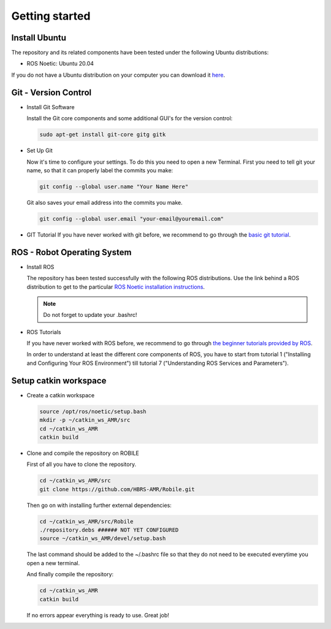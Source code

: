 .. _getting_started:

Getting started
###############

.. _install_ubuntu:

Install Ubuntu
==============

The repository and its related components have been tested under the following Ubuntu distributions:

- ROS Noetic: Ubuntu 20.04

If you do not have a Ubuntu distribution on your computer you can download it `here <https://ubuntu.com/download/alternative-downloads>`_.

.. _git_version_control:

Git - Version Control
=====================

* Install Git Software

  Install the Git core components and some additional GUI's for the version control:

  .. code-block:: bash

    sudo apt-get install git-core gitg gitk

* Set Up Git

  Now it's time to configure your settings. To do this you need to open a new Terminal. First you need to tell git your name, so that it can properly label the commits you make:

  .. code-block:: bash

     git config --global user.name "Your Name Here"

  Git also saves your email address into the commits you make.

  .. code-block:: bash

     git config --global user.email "your-email@youremail.com"


* GIT Tutorial
  If you have never worked with git before, we recommend to go through the
  `basic git tutorial <http://excess.org/article/2008/07/ogre-git-tutorial/>`_.

.. .. _getting_started_docker:

.. Docker (Recommended)
.. ====================

.. To be able to use our software independent of the operating system and/or ROS 
.. distribution, it is recommended to use docker. You can follow 
.. :ref:`this tutorial <docker>` to use docker.

.. _robot_operating_system:

ROS - Robot Operating System
============================

* Install ROS

  The repository has been tested successfully with the following ROS distributions.
  Use the link behind a ROS distribution to get to the particular
  `ROS Noetic installation instructions <http://wiki.ros.org/noetic/Installation/Ubuntu>`_.

  .. note::
    Do not forget to update your .bashrc!

* ROS Tutorials

  If you have never worked with ROS before, we recommend to go through
  `the beginner tutorials provided by ROS <http://wiki.ros.org/ROS/Tutorials>`_.

  In order to understand at least the different core components of ROS, you have to start from tutorial 1 ("Installing and Configuring Your ROS Environment") till tutorial 7 ("Understanding ROS Services and Parameters").

.. _setup_catkin_workspace:

Setup catkin workspace
=========================

* Create a catkin workspace

  .. code-block:: bash

    source /opt/ros/noetic/setup.bash
    mkdir -p ~/catkin_ws_AMR/src  
    cd ~/catkin_ws_AMR
    catkin build

* Clone and compile the repository on ROBILE

  First of all you have to clone the repository.

  .. code-block:: bash

    cd ~/catkin_ws_AMR/src  
    git clone https://github.com/HBRS-AMR/Robile.git

  Then go on with installing further external dependencies:

  .. code-block:: bash

    cd ~/catkin_ws_AMR/src/Robile
    ./repository.debs ###### NOT YET CONFIGURED
    source ~/catkin_ws_AMR/devel/setup.bash

  The last command should be added to the ~/.bashrc file so that they do not need to be executed everytime you open a new terminal.

  And finally compile the repository:

  .. code-block:: bash

    cd ~/catkin_ws_AMR
    catkin build

  If no errors appear everything is ready to use. Great job!